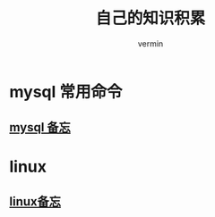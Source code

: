 #+TITLE: 自己的知识积累
#+AUTHOR: vermin
#+OPTIONS: H:3 TOC:t
#+DESCRIPTION: 常用的一些命令以及shell脚本例子

* mysql 常用命令
** [[file:mysql.org][mysql 备忘]]
* linux
** [[file:linux_command.org][linux备忘]]
